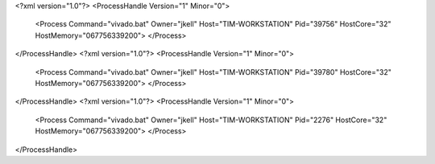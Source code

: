 <?xml version="1.0"?>
<ProcessHandle Version="1" Minor="0">
    <Process Command="vivado.bat" Owner="jkell" Host="TIM-WORKSTATION" Pid="39756" HostCore="32" HostMemory="067756339200">
    </Process>
</ProcessHandle>
<?xml version="1.0"?>
<ProcessHandle Version="1" Minor="0">
    <Process Command="vivado.bat" Owner="jkell" Host="TIM-WORKSTATION" Pid="39780" HostCore="32" HostMemory="067756339200">
    </Process>
</ProcessHandle>
<?xml version="1.0"?>
<ProcessHandle Version="1" Minor="0">
    <Process Command="vivado.bat" Owner="jkell" Host="TIM-WORKSTATION" Pid="2276" HostCore="32" HostMemory="067756339200">
    </Process>
</ProcessHandle>
